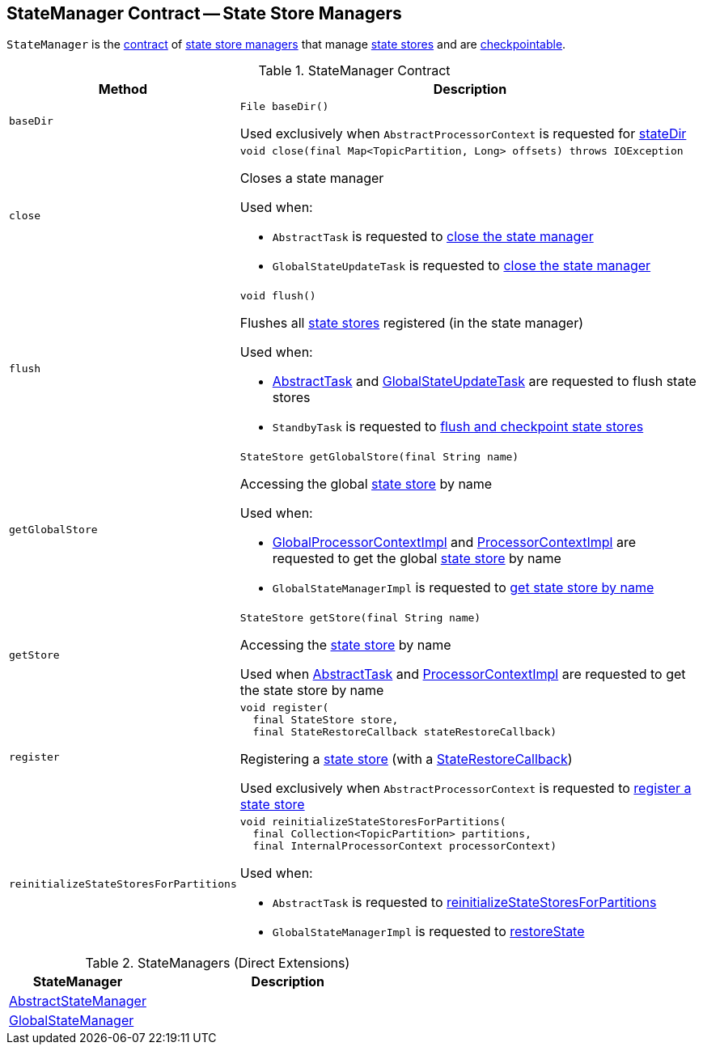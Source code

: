 == [[StateManager]] StateManager Contract -- State Store Managers

`StateManager` is the <<contract, contract>> of <<implementations, state store managers>> that manage <<kafka-streams-StateStore.adoc#, state stores>> and are <<kafka-streams-Checkpointable.adoc#, checkpointable>>.

[[contract]]
.StateManager Contract
[cols="1m,3",options="header",width="100%"]
|===
| Method
| Description

| baseDir
a| [[baseDir]]

[source, java]
----
File baseDir()
----

Used exclusively when `AbstractProcessorContext` is requested for <<kafka-streams-AbstractProcessorContext.adoc#stateDir, stateDir>>

| close
a| [[close]]

[source, java]
----
void close(final Map<TopicPartition, Long> offsets) throws IOException
----

Closes a state manager

Used when:

* `AbstractTask` is requested to <<kafka-streams-internals-AbstractTask.adoc#closeStateManager, close the state manager>>

* `GlobalStateUpdateTask` is requested to <<kafka-streams-internals-GlobalStateUpdateTask.adoc#close, close the state manager>>

| flush
a| [[flush]]

[source, java]
----
void flush()
----

Flushes all <<kafka-streams-StateStore.adoc#, state stores>> registered (in the state manager)

Used when:

* <<kafka-streams-internals-AbstractTask.adoc#flushState, AbstractTask>> and <<kafka-streams-internals-GlobalStateUpdateTask.adoc#flushState, GlobalStateUpdateTask>> are requested to flush state stores

* `StandbyTask` is requested to <<kafka-streams-internals-StandbyTask.adoc#flushAndCheckpointState, flush and checkpoint state stores>>

| getGlobalStore
a| [[getGlobalStore]]

[source, java]
----
StateStore getGlobalStore(final String name)
----

Accessing the global <<kafka-streams-StateStore.adoc#, state store>> by name

Used when:

* <<kafka-streams-internals-GlobalProcessorContextImpl.adoc#getStateStore, GlobalProcessorContextImpl>> and <<kafka-streams-ProcessorContextImpl.adoc#getStateStore, ProcessorContextImpl>> are requested to get the global <<kafka-streams-StateStore.adoc#, state store>> by name

* `GlobalStateManagerImpl` is requested to <<kafka-streams-internals-GlobalStateManagerImpl.adoc#getStore, get state store by name>>

| getStore
a| [[getStore]]

[source, java]
----
StateStore getStore(final String name)
----

Accessing the <<kafka-streams-StateStore.adoc#, state store>> by name

Used when <<kafka-streams-internals-AbstractTask.adoc#getStore, AbstractTask>> and <<kafka-streams-ProcessorContextImpl.adoc#getStateStore, ProcessorContextImpl>> are requested to get the state store by name

| register
a| [[register]]

[source, java]
----
void register(
  final StateStore store,
  final StateRestoreCallback stateRestoreCallback)
----

Registering a <<kafka-streams-StateStore.adoc#, state store>> (with a <<kafka-streams-StateRestoreCallback.adoc#, StateRestoreCallback>>)

Used exclusively when `AbstractProcessorContext` is requested to <<kafka-streams-AbstractProcessorContext.adoc#register, register a state store>>

| reinitializeStateStoresForPartitions
a| [[reinitializeStateStoresForPartitions]]

[source, java]
----
void reinitializeStateStoresForPartitions(
  final Collection<TopicPartition> partitions,
  final InternalProcessorContext processorContext)
----

Used when:

* `AbstractTask` is requested to <<kafka-streams-internals-AbstractTask.adoc#reinitializeStateStoresForPartitions, reinitializeStateStoresForPartitions>>

* `GlobalStateManagerImpl` is requested to <<kafka-streams-internals-GlobalStateManagerImpl.adoc#restoreState, restoreState>>

|===

[[implementations]]
.StateManagers (Direct Extensions)
[cols="1,2",options="header",width="100%"]
|===
| StateManager
| Description

| <<kafka-streams-AbstractStateManager.adoc#, AbstractStateManager>>
| [[AbstractStateManager]]

| <<kafka-streams-GlobalStateManager.adoc#, GlobalStateManager>>
| [[GlobalStateManager]]
|===
